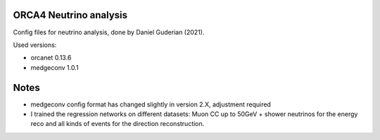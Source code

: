 ORCA4 Neutrino analysis
-----------------------

Config files for neutrino analysis, done by Daniel Guderian (2021).

Used versions:

- orcanet 0.13.6

- medgeconv 1.0.1

Notes
-----

- medgeconv config format has changed slightly in version 2.X, adjustment required

- I trained the regression networks on different datasets: Muon CC up to 50GeV + shower neutrinos for the energy reco and all kinds of events for the direction reconstruction.
